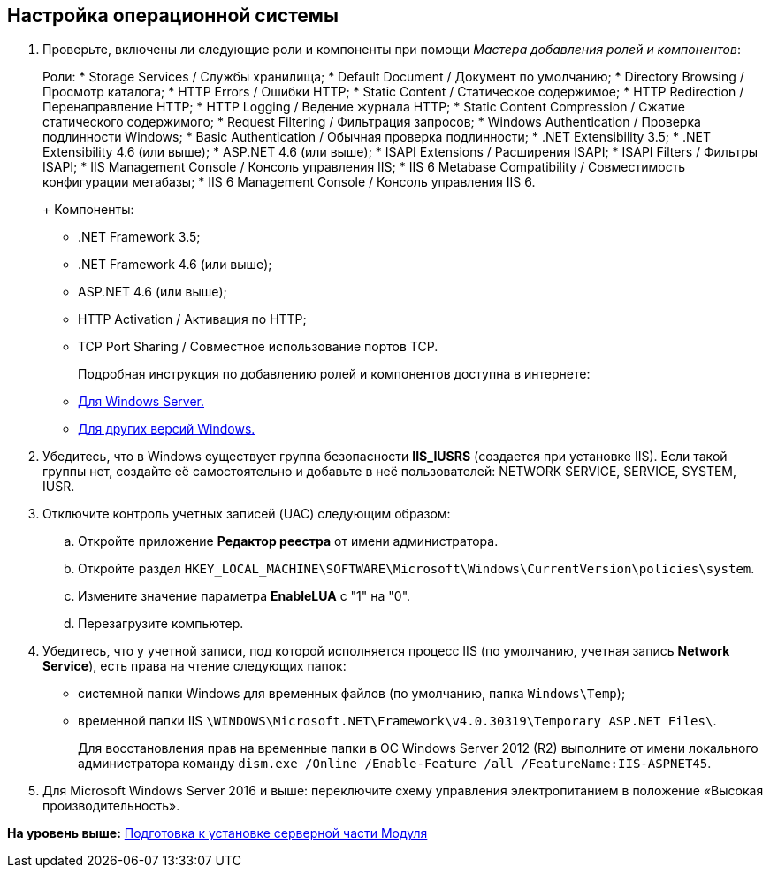 [[ariaid-title1]]
== Настройка операционной системы

. Проверьте, включены ли следующие роли и компоненты при помощи [.dfn .term]_Мастера добавления ролей и компонентов_:
+
Роли:
* Storage Services / Службы хранилища;
* Default Document / Документ по умолчанию;
* Directory Browsing / Просмотр каталога;
* HTTP Errors / Ошибки HTTP;
* Static Content / Статическое содержимое;
* HTTP Redirection / Перенаправление HTTP;
* HTTP Logging / Ведение журнала HTTP;
* Static Content Compression / Сжатие статического содержимого;
* Request Filtering / Фильтрация запросов;
* Windows Authentication / Проверка подлинности Windows;
* Basic Authentication / Обычная проверка подлинности;
* .NET Extensibility 3.5;
* .NET Extensibility 4.6 (или выше);
* ASP.NET 4.6 (или выше);
* ISAPI Extensions / Расширения ISAPI;
* ISAPI Filters / Фильтры ISAPI;
* IIS Management Console / Консоль управления IIS;
* IIS 6 Metabase Compatibility / Совместимость конфигурации метабазы;
* IIS 6 Management Console / Консоль управления IIS 6.
+
Компоненты:
* .NET Framework 3.5;
* .NET Framework 4.6 (или выше);
* ASP.NET 4.6 (или выше);
* HTTP Activation / Активация по HTTP;
* TCP Port Sharing / Совместное использование портов TCP.
+
Подробная инструкция по добавлению ролей и компонентов доступна в интернете:
* https://docs.microsoft.com/ru-ru/windows-server/administration/server-manager/install-or-uninstall-roles-role-services-or-features#see-also[Для Windows Server.]
* https://www.windowscentral.com/how-manage-optional-features-windows-10[Для других версий Windows.]
. Убедитесь, что в Windows существует группа безопасности [.keyword]*IIS_IUSRS* (создается при установке IIS). Если такой группы нет, создайте её самостоятельно и добавьте в неё пользователей: NETWORK SERVICE, SERVICE, SYSTEM, IUSR.
. Отключите контроль учетных записей (UAC) следующим образом:
[loweralpha]
.. Откройте приложение [.keyword]*Редактор реестра* от имени администратора.
.. Откройте раздел [.ph .filepath]`HKEY_LOCAL_MACHINE\SOFTWARE\Microsoft\Windows\CurrentVersion\policies\system`.
.. Измените значение параметра [.keyword]*EnableLUA* с "1" на "0".
.. Перезагрузите компьютер.
. Убедитесь, что у учетной записи, под которой исполняется процесс IIS (по умолчанию, учетная запись [.keyword]*Network Service*), есть права на чтение следующих папок:
* системной папки Windows для временных файлов (по умолчанию, папка [.ph .filepath]`Windows\Temp`);
* временной папки IIS [.ph .filepath]`\WINDOWS\Microsoft.NET\Framework\v4.0.30319\Temporary ASP.NET Files\`.
+
Для восстановления прав на временные папки в ОС Windows Server 2012 (R2) выполните от имени локального администратора команду [.ph .filepath]`dism.exe /Online /Enable-Feature /all /FeatureName:IIS-ASPNET45`.
. Для Microsoft Windows Server 2016 и выше: переключите схему управления электропитанием в положение «Высокая производительность».

*На уровень выше:* xref:../topics/Prepareto_install.adoc[Подготовка к установке серверной части Модуля]
